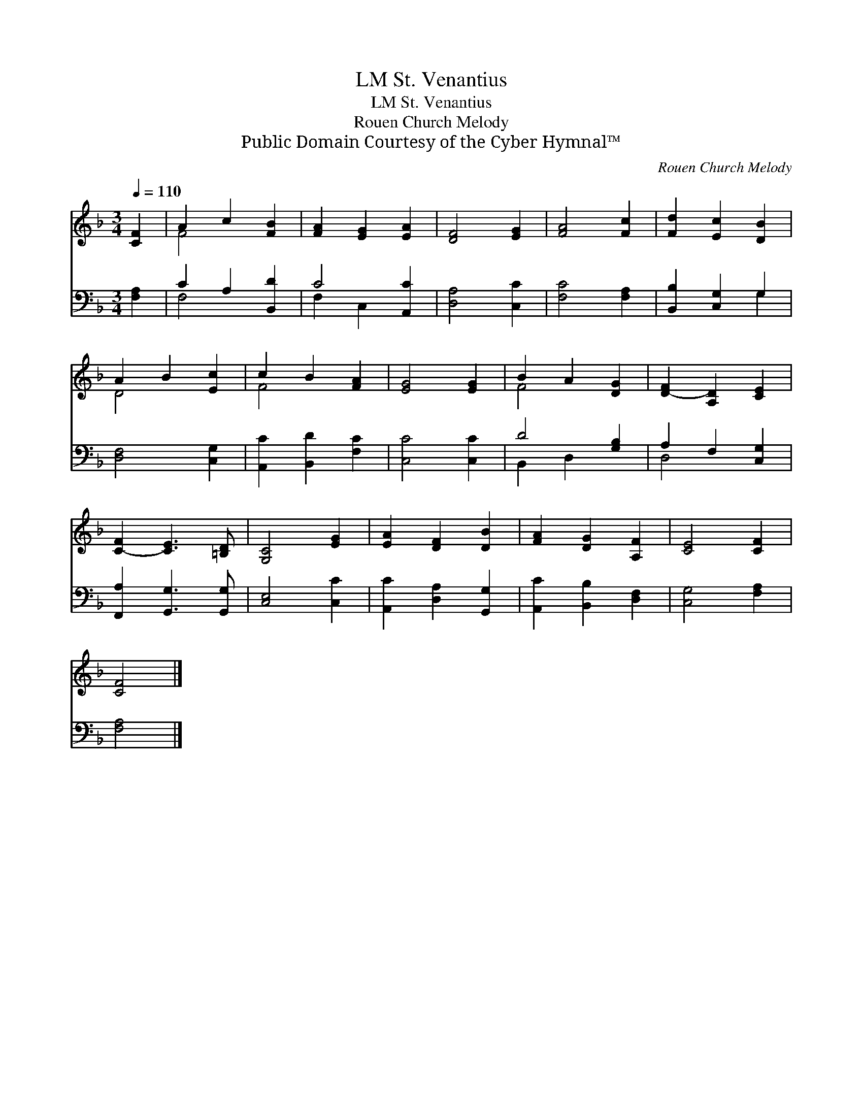 X:1
T:St. Venantius, LM
T:St. Venantius, LM
T:Rouen Church Melody
T:Public Domain Courtesy of the Cyber Hymnal™
C:Rouen Church Melody
Z:Public Domain
Z:Courtesy of the Cyber Hymnal™
%%score ( 1 2 ) ( 3 4 )
L:1/8
Q:1/4=110
M:3/4
K:F
V:1 treble 
V:2 treble 
V:3 bass 
V:4 bass 
V:1
 [CF]2 | A2 c2 [FB]2 | [FA]2 [EG]2 [EA]2 | [DF]4 [EG]2 | [FA]4 [Fc]2 | [Fd]2 [Ec]2 [DB]2 | %6
 A2 B2 [Ec]2 | c2 B2 [FA]2 | [EG]4 [EG]2 | B2 A2 [DG]2 | [D-F]2 [A,D]2 [CE]2 | %11
 [C-F]2 [CE]3 [=B,D] | [G,C]4 [EG]2 | [EA]2 [DF]2 [DB]2 | [FA]2 [DG]2 [A,F]2 | [CE]4 [CF]2 | %16
 [CF]4 |] %17
V:2
 x2 | F4 x2 | x6 | x6 | x6 | x6 | D4 x2 | F4 x2 | x6 | F4 x2 | x6 | x6 | x6 | x6 | x6 | x6 | x4 |] %17
V:3
 [F,A,]2 | C2 A,2 [B,,D]2 | C4 [A,,C]2 | [D,A,]4 [C,C]2 | [F,C]4 [F,A,]2 | [B,,B,]2 [C,G,]2 G,2 | %6
 [D,F,]4 [C,G,]2 | [A,,C]2 [B,,D]2 [F,C]2 | [C,C]4 [C,C]2 | D4 [G,B,]2 | A,2 F,2 [C,G,]2 | %11
 [F,,A,]2 [G,,G,]3 [G,,G,] | [C,E,]4 [C,C]2 | [A,,C]2 [D,A,]2 [G,,G,]2 | [A,,C]2 [B,,B,]2 [D,F,]2 | %15
 [C,G,]4 [F,A,]2 | [F,A,]4 |] %17
V:4
 x2 | F,4 x2 | F,2 C,2 x2 | x6 | x6 | x4 G,2 | x6 | x6 | x6 | B,,2 D,2 x2 | D,4 x2 | x6 | x6 | x6 | %14
 x6 | x6 | x4 |] %17

